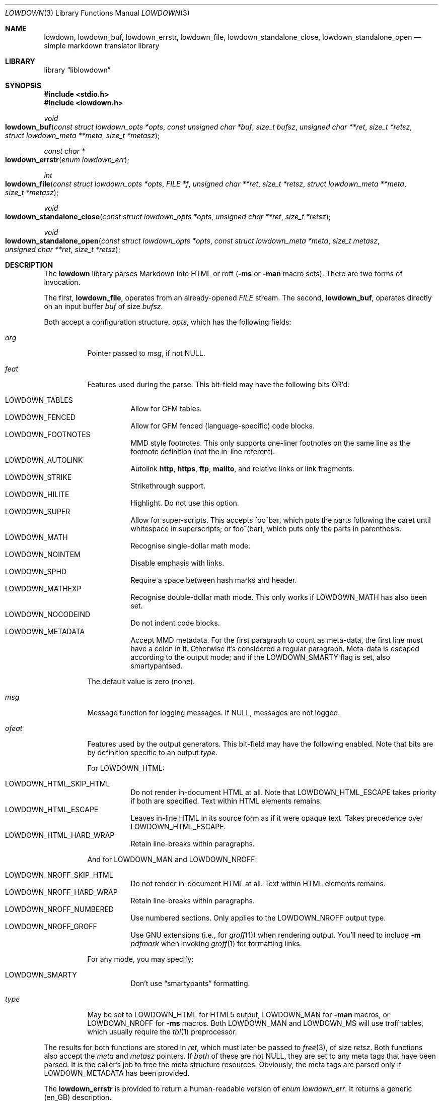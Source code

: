 .\"	$Id$
.\"
.\" Copyright (c) 2017 Kristaps Dzonsons <kristaps@bsd.lv>
.\"
.\" Permission to use, copy, modify, and distribute this software for any
.\" purpose with or without fee is hereby granted, provided that the above
.\" copyright notice and this permission notice appear in all copies.
.\"
.\" THE SOFTWARE IS PROVIDED "AS IS" AND THE AUTHOR DISCLAIMS ALL WARRANTIES
.\" WITH REGARD TO THIS SOFTWARE INCLUDING ALL IMPLIED WARRANTIES OF
.\" MERCHANTABILITY AND FITNESS. IN NO EVENT SHALL THE AUTHOR BE LIABLE FOR
.\" ANY SPECIAL, DIRECT, INDIRECT, OR CONSEQUENTIAL DAMAGES OR ANY DAMAGES
.\" WHATSOEVER RESULTING FROM LOSS OF USE, DATA OR PROFITS, WHETHER IN AN
.\" ACTION OF CONTRACT, NEGLIGENCE OR OTHER TORTIOUS ACTION, ARISING OUT OF
.\" OR IN CONNECTION WITH THE USE OR PERFORMANCE OF THIS SOFTWARE.
.\"
.Dd $Mdocdate$
.Dt LOWDOWN 3
.Os
.Sh NAME
.Nm lowdown ,
.Nm lowdown_buf ,
.Nm lowdown_errstr ,
.Nm lowdown_file ,
.Nm lowdown_standalone_close ,
.Nm lowdown_standalone_open
.Nd simple markdown translator library
.Sh LIBRARY
.Lb liblowdown
.Sh SYNOPSIS
.In stdio.h
.In lowdown.h
.Ft void
.Fo lowdown_buf
.Fa "const struct lowdown_opts *opts"
.Fa "const unsigned char *buf"
.Fa "size_t bufsz"
.Fa "unsigned char **ret"
.Fa "size_t *retsz"
.Fa "struct lowdown_meta **meta"
.Fa "size_t *metasz"
.Fc
.Ft "const char *"
.Fo lowdown_errstr
.Fa "enum lowdown_err"
.Fc
.Ft int
.Fo lowdown_file
.Fa "const struct lowdown_opts *opts"
.Fa "FILE *f"
.Fa "unsigned char **ret"
.Fa "size_t *retsz"
.Fa "struct lowdown_meta **meta"
.Fa "size_t *metasz"
.Fc
.Ft void
.Fo lowdown_standalone_close
.Fa "const struct lowdown_opts *opts"
.Fa "unsigned char **ret"
.Fa "size_t *retsz"
.Fc
.Ft void
.Fo lowdown_standalone_open
.Fa "const struct lowdown_opts *opts"
.Fa "const struct lowdown_meta *meta"
.Fa "size_t metasz"
.Fa "unsigned char **ret"
.Fa "size_t *retsz"
.Fc
.Sh DESCRIPTION
The
.Nm lowdown
library parses Markdown into HTML or roff
.Pq Fl ms No or Fl man No macro sets .
There are two forms of invocation.
.Pp
The first,
.Nm lowdown_file ,
operates from an already-opened
.Vt FILE
stream.
The second,
.Nm lowdown_buf ,
operates directly on an input buffer
.Fa buf
of size
.Fa bufsz .
.Pp
Both accept a configuration structure,
.Fa opts ,
which has the following fields:
.Bl -tag -width Ds
.It Va arg
Pointer passed to
.Va msg ,
if not
.Dv NULL .
.It Va feat
Features used during the parse.
This bit-field may have the following bits OR'd:
.Pp
.Bl -tag -width Ds -compact
.It Dv LOWDOWN_TABLES
Allow for GFM tables.
.It Dv LOWDOWN_FENCED
Allow for GFM fenced (language-specific) code blocks.
.It Dv LOWDOWN_FOOTNOTES
MMD style footnotes.
This only supports one-liner footnotes on the same line as the footnote
definition (not the in-line referent).
.It Dv LOWDOWN_AUTOLINK
Autolink
.Li http ,
.Li https ,
.Li ftp ,
.Li mailto ,
and relative links or link fragments.
.It Dv LOWDOWN_STRIKE
Strikethrough support.
.It Dv LOWDOWN_HILITE
Highlight.
Do not use this option.
.It Dv LOWDOWN_SUPER
Allow for super-scripts.
This accepts foo^bar, which puts the parts following the caret until
whitespace in superscripts; or foo^(bar), which puts only the parts in
parenthesis.
.It Dv LOWDOWN_MATH
Recognise single-dollar math mode.
.It Dv LOWDOWN_NOINTEM
Disable emphasis with links.
.It Dv LOWDOWN_SPHD
Require a space between hash marks and header.
.It Dv LOWDOWN_MATHEXP
Recognise double-dollar math mode.
This only works if
.Dv LOWDOWN_MATH
has also been set.
.It Dv LOWDOWN_NOCODEIND
Do not indent code blocks.
.It Dv LOWDOWN_METADATA
Accept MMD metadata.
For the first paragraph to count as meta-data, the first line must have
a colon in it.
Otherwise it's considered a regular paragraph.
Meta-data is escaped according to the output mode; and if the
.Dv LOWDOWN_SMARTY
flag is set, also smartypantsed.
.El
.Pp
The default value is zero (none).
.It Va msg
Message function for logging messages.
If
.Dv NULL ,
messages are not logged.
.It Va ofeat
Features used by the output generators.
This bit-field may have the following enabled.
Note that bits are by definition specific to an output
.Va type .
.Pp
For
.Dv LOWDOWN_HTML :
.Pp
.Bl -tag -width Ds -compact
.It Dv LOWDOWN_HTML_SKIP_HTML
Do not render in-document HTML at all.
Note that
.Dv LOWDOWN_HTML_ESCAPE
takes priority if both are specified.
Text within HTML elements remains.
.It Dv LOWDOWN_HTML_ESCAPE
Leaves in-line HTML in its source form as if it were opaque text.
Takes precedence over
.Dv LOWDOWN_HTML_ESCAPE .
.It Dv LOWDOWN_HTML_HARD_WRAP
Retain line-breaks within paragraphs.
.El
.Pp
And for
.Dv LOWDOWN_MAN
and
.Dv LOWDOWN_NROFF :
.Pp
.Bl -tag -width Ds -compact
.It Dv LOWDOWN_NROFF_SKIP_HTML
Do not render in-document HTML at all.
Text within HTML elements remains.
.It Dv LOWDOWN_NROFF_HARD_WRAP
Retain line-breaks within paragraphs.
.It Dv LOWDOWN_NROFF_NUMBERED
Use numbered sections.
Only applies to the
.Dv LOWDOWN_NROFF
output type.
.It Dv LOWDOWN_NROFF_GROFF
Use GNU extensions (i.e., for
.Xr groff 1 )
when rendering output.
You'll need to include
.Fl m Ar pdfmark
when invoking
.Xr groff 1
for formatting links.
.El
.Pp
For any mode, you may specify:
.Pp
.Bl -tag -width Ds -compact
.It Dv LOWDOWN_SMARTY
Don't use
.Dq smartypants
formatting.
.El
.It Va type
May be set to
.Dv LOWDOWN_HTML
for HTML5 output,
.Dv LOWDOWN_MAN
for
.Fl man
macros, or
.Dv LOWDOWN_NROFF
for
.Fl ms
macros.
Both
.Dv LOWDOWN_MAN
and
.Dv LOWDOWN_MS
will use troff tables, which usually require the
.Xr tbl 1
preprocessor.
.El
.Pp
The results for both functions are stored in
.Fa ret ,
which must later be passed to
.Xr free 3 ,
of size
.Fa retsz .
Both functions also accept the
.Fa meta
and
.Fa metasz
pointers.
If
.Em both
of these are not
.Dv NULL ,
they are set to any meta tags that have been parsed.
It is the caller's job to free the meta structure resources.
Obviously, the meta tags are parsed only if
.Dv LOWDOWN_METADATA
has been provided.
.Pp
The
.Nm lowdown_errstr
is provided to return a human-readable version of
.Vt "enum lowdown_err" .
It returns a generic (en_GB) description.
.Pp
The
.Nm lowdown_standalone_open
and
.Nm lowdown_standalone_close
are utility functions for outputting a document header and footer (in
the given output format) given document meta-data.
The recognised meta-data keys are
.Dq title
.Pq free-form text ,
.Dq author
.Pq free-form text ,
and
.Dq date
.Pq ISO-8601 yy/mm/dd .
The
.Dq rcsdate
may be specified instead of
.Dq date ,
and should consists of the
.Xr rcs 1
.Li $\&Date$
keyword.
The
.Dq rcsauthor
may be similarly used and consists of the
.Xr rcs 1
.Li $\&Author$
keyword.
.Sh RETURN VALUES
The
.Nm lowdown_file
returns zero if the file-reading sequenced failed, non-zero otherwise.
.Sh SEE ALSO
.Xr groff 1 ,
.Xr lowdown 1
.Sh AUTHORS
The
.Nm
library was forked by
.An Kristaps Dzonsons Aq Mt kristaps@bsd.lv
from
.Lk https://github.com/hoedown/hoedown hoedown .
.Sh CAVEATS
The
.Nm
library functions will invoke
.Xr exit 3
if internal memory allocation fails.
There is no way to catch these conditions.

